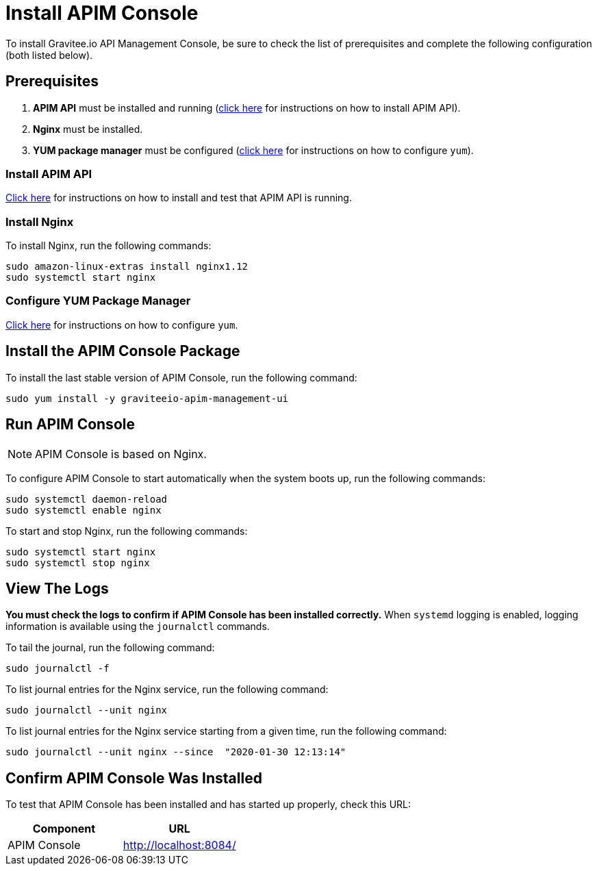 = Install APIM Console
:page-sidebar: apim_3_x_sidebar
:page-permalink: apim/3.x/apim_installguide_amazon_management_ui.html
:page-folder: apim/installation-guide/amazon
:page-liquid:
:page-layout: apim3x
:page-description: Gravitee.io API Management - Installation Guide - Amazon - Management UI
:page-keywords: Gravitee.io, API Platform, API Management, API Gateway, oauth2, openid, documentation, manual, guide, reference, api

:gravitee-component-name: APIM Console
:gravitee-package-name: graviteeio-apim-management-ui-3x
:gravitee-service-name: graviteeio-apim-management-ui
:page-toc: false 


To install Gravitee.io API Management Console, be sure to check the list of prerequisites and complete the following configuration (both listed below). 

== Prerequisites

. [underline]#*APIM API*# must be installed and running (link:/apim/3.x/apim_installguide_amazon_management_api.html[click here] for instructions on how to install APIM API). 

. [underline]#*Nginx*# must be installed.

. [underline]#*YUM package manager*# must be configured (link:/apim/3.x/apim_installguide_amazon_configure_yum.html[click here] for instructions on how to configure `yum`).

=== Install APIM API
link:/apim/3.x/apim_installguide_amazon_management_api.html[Click here] for instructions on how to install and test that APIM API is running. 

=== Install Nginx

To install Nginx, run the following commands:

[source,bash,subs="attributes"]
----
sudo amazon-linux-extras install nginx1.12
sudo systemctl start nginx
----

=== Configure YUM Package Manager
link:/apim/3.x/apim_installguide_amazon_configure_yum.html[Click here] for instructions on how to configure `yum`.

== Install the {gravitee-component-name} Package

To install the last stable version of {gravitee-component-name}, run the following command:

[source,bash,subs="attributes"]
----
sudo yum install -y {gravitee-service-name}
----

== Run {gravitee-component-name}

NOTE: {gravitee-component-name} is based on Nginx.

To configure {gravitee-component-name} to start automatically when the system boots up, run the following commands:

[source,bash,subs="attributes"]
----
sudo systemctl daemon-reload
sudo systemctl enable nginx
----

To start and stop Nginx, run the following commands:

[source,bash,subs="attributes"]
----
sudo systemctl start nginx
sudo systemctl stop nginx
----

== View The Logs

*You must check the logs to confirm if APIM Console has been installed correctly.* When `systemd` logging is enabled, logging information is available using the `journalctl` commands.

To tail the journal, run the following command:

[source,shell]
----
sudo journalctl -f
----

To list journal entries for the Nginx service, run the following command:

[source,shell]
----
sudo journalctl --unit nginx
----

To list journal entries for the Nginx service starting from a given time, run the following command:

[source,shell]
----
sudo journalctl --unit nginx --since  "2020-01-30 12:13:14"
----


== Confirm {gravitee-component-name} Was Installed

To test that {gravitee-component-name} has been installed and has started up properly, check this URL:

|===
|Component |URL


|APIM Console
|http://localhost:8084/


|===